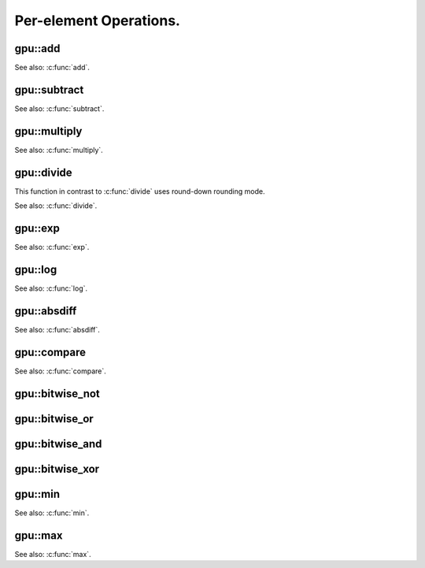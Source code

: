 Per-element Operations.
=======================

.. highlight:: cpp



.. index:: gpu::add

gpu::add
------------
.. cpp:function:: void gpu::add(const GpuMat& src1, const GpuMat& src2, GpuMat& dst)

.. cpp:function:: void gpu::add(const GpuMat& src1, const Scalar& src2, GpuMat& dst)

    Computes matrix-matrix or matrix-scalar sum.

    :param src1: First source matrix. ``CV_8UC1``, ``CV_8UC4``, ``CV_32SC1`` and ``CV_32FC1`` matrices are supported for now.

    :param src2: Second source matrix or a scalar to be added to ``src1``.

    :param dst: Destination matrix. Will have the same size and type as ``src1``.

See also: :c:func:`add`.

.. index:: gpu::subtract

gpu::subtract
-----------------
.. cpp:function:: void gpu::subtract(const GpuMat& src1, const GpuMat& src2, GpuMat& dst)

.. cpp:function:: void gpu::subtract(const GpuMat& src1, const Scalar& src2, GpuMat& dst)

    Computes matrix-matrix or matrix-scalar difference.

    :param src1: First source matrix. ``CV_8UC1``, ``CV_8UC4``, ``CV_32SC1`` and ``CV_32FC1`` matrices are supported for now.

    :param src2: Second source matrix or a scalar to be subtracted from ``src1``.

    :param dst: Destination matrix. Will have the same size and type as ``src1``.

See also: :c:func:`subtract`.



.. index:: gpu::multiply

gpu::multiply
-----------------
.. cpp:function:: void gpu::multiply(const GpuMat& src1, const GpuMat& src2, GpuMat& dst)

.. cpp:function:: void gpu::multiply(const GpuMat& src1, const Scalar& src2, GpuMat& dst)

    Computes matrix-matrix or matrix-scalar per-element product.

    :param src1: First source matrix. ``CV_8UC1``, ``CV_8UC4``, ``CV_32SC1`` and ``CV_32FC1`` matrices are supported for now.

    :param src2: Second source matrix or a scalar to be multiplied by ``src1`` elements.

    :param dst: Destination matrix. Will have the same size and type as ``src1``.

See also: :c:func:`multiply`.


.. index:: gpu::divide

gpu::divide
---------------
.. cpp:function:: void gpu::divide(const GpuMat& src1, const GpuMat& src2, GpuMat& dst)

.. cpp:function:: void gpu::divide(const GpuMat& src1, const Scalar& src2, GpuMat& dst)

    Computes matrix-matrix or matrix-scalar sum.

    :param src1: First source matrix. ``CV_8UC1``, ``CV_8UC4``, ``CV_32SC1`` and ``CV_32FC1`` matrices are supported for now.

    :param src2: Second source matrix or a scalar. The ``src1`` elements are divided by it.

    :param dst: Destination matrix. Will have the same size and type as ``src1``.

This function in contrast to :c:func:`divide` uses round-down rounding mode.

See also: :c:func:`divide`.



.. index:: gpu::exp

gpu::exp
------------
.. cpp:function:: void gpu::exp(const GpuMat& src, GpuMat& dst)

    Computes exponent of each matrix element.

    :param src: Source matrix. ``CV_32FC1`` matrixes are supported for now.

    :param dst: Destination matrix. Will have the same size and type as ``src``.

See also: :c:func:`exp`.



.. index:: gpu::log

gpu::log
------------
.. cpp:function:: void gpu::log(const GpuMat& src, GpuMat& dst)

    Computes natural logarithm of absolute value of each matrix element.

    :param src: Source matrix. ``CV_32FC1`` matrixes are supported for now.

    :param dst: Destination matrix. Will have the same size and type as ``src``.

See also: :c:func:`log`.



.. index:: gpu::absdiff

gpu::absdiff
----------------
.. cpp:function:: void gpu::absdiff(const GpuMat& src1, const GpuMat& src2, GpuMat& dst)

.. cpp:function:: void gpu::absdiff(const GpuMat& src1, const Scalar& src2, GpuMat& dst)

    Computes per-element absolute difference of two matrices (or of matrix and scalar).

    :param src1: First source matrix. ``CV_8UC1``, ``CV_8UC4``, ``CV_32SC1`` and ``CV_32FC1`` matrices are supported for now.

    :param src2: Second source matrix or a scalar to be added to ``src1``.

    :param dst: Destination matrix. Will have the same size and type as ``src1``.

See also: :c:func:`absdiff`.

.. index:: gpu::compare

gpu::compare
----------------
.. cpp:function:: void gpu::compare(const GpuMat& src1, const GpuMat& src2, GpuMat& dst, int cmpop)

    Compares elements of two matrices.

    :param src1: First source matrix. ``CV_8UC4`` and ``CV_32FC1`` matrices are supported for now.

    :param src2: Second source matrix. Must have the same size and type as ``a``.

    :param dst: Destination matrix. Will have the same size as ``a`` and be ``CV_8UC1`` type.

    :param cmpop: Flag specifying the relation between the elements to be checked:
        
            * **CMP_EQ:** ``src1(.) == src2(.)``
            * **CMP_GT:** ``src1(.) < src2(.)``
            * **CMP_GE:** ``src1(.) <= src2(.)``
            * **CMP_LT:** ``src1(.) < src2(.)``
            * **CMP_LE:** ``src1(.) <= src2(.)``
            * **CMP_NE:** ``src1(.) != src2(.)``

See also: :c:func:`compare`.


.. index:: gpu::bitwise_not

gpu::bitwise_not
--------------------
.. cpp:function:: void gpu::bitwise_not(const GpuMat& src, GpuMat& dst, const GpuMat& mask=GpuMat())

.. cpp:function:: void gpu::bitwise_not(const GpuMat& src, GpuMat& dst, const GpuMat& mask, const Stream& stream)

    Performs per-element bitwise inversion.

    :param src: Source matrix.

    :param dst: Destination matrix. Will have the same size and type as ``src``.

    :param mask: Optional operation mask. 8-bit single channel image.

    :param stream: Stream for the asynchronous version.



.. index:: gpu::bitwise_or

gpu::bitwise_or
-------------------
.. cpp:function:: void gpu::bitwise_or(const GpuMat& src1, const GpuMat& src2, GpuMat& dst, const GpuMat& mask=GpuMat())

.. cpp:function:: void gpu::bitwise_or(const GpuMat& src1, const GpuMat& src2, GpuMat& dst, const GpuMat& mask, const Stream& stream)

    Performs per-element bitwise disjunction of two matrices.

    :param src1: First source matrix.

    :param src2: Second source matrix. It must have the same size and type as ``src1``.

    :param dst: Destination matrix. Will have the same size and type as ``src1``.

    :param mask: Optional operation mask. 8-bit single channel image.

    :param stream: Stream for the asynchronous version.



.. index:: gpu::bitwise_and

gpu::bitwise_and
--------------------
.. cpp:function:: void gpu::bitwise_and(const GpuMat& src1, const GpuMat& src2, GpuMat& dst, const GpuMat& mask=GpuMat())

.. cpp:function:: void gpu::bitwise_and(const GpuMat& src1, const GpuMat& src2, GpuMat& dst, const GpuMat& mask, const Stream& stream)

    Performs per-element bitwise conjunction of two matrices.

    :param src1: First source matrix.

    :param src2: Second source matrix. It must have the same size and type as ``src1``.

    :param dst: Destination matrix. Will have the same size and type as ``src1``.

    :param mask: Optional operation mask. 8-bit single channel image.

    :param stream: Stream for the asynchronous version.



.. index:: gpu::bitwise_xor

gpu::bitwise_xor
--------------------
.. cpp:function:: void gpu::bitwise_xor(const GpuMat& src1, const GpuMat& src2, GpuMat& dst, const GpuMat& mask=GpuMat())

.. cpp:function:: void gpu::bitwise_xor(const GpuMat& src1, const GpuMat& src2, GpuMat& dst, const GpuMat& mask, const Stream& stream)

    Performs per-element bitwise "exclusive or" of two matrices.

    :param src1: First source matrix.

    :param src2: Second source matrix. It must have the same size and type as ``src1``.

    :param dst: Destination matrix. Will have the same size and type as ``src1``.

    :param mask: Optional operation mask. 8-bit single channel image.

    :param stream: Stream for the asynchronous version.



.. index:: gpu::min

gpu::min
------------
.. cpp:function:: void gpu::min(const GpuMat& src1, const GpuMat& src2, GpuMat& dst)

.. cpp:function:: void gpu::min(const GpuMat& src1, const GpuMat& src2, GpuMat& dst, const Stream& stream)

.. cpp:function:: void gpu::min(const GpuMat& src1, double src2, GpuMat& dst)

.. cpp:function:: void gpu::min(const GpuMat& src1, double src2, GpuMat& dst, const Stream& stream)

    Computes per-element minimum of two matrices (or a matrix and a scalar).

    :param src1: First source matrix.

    :param src2: Second source matrix or a scalar to compare compare ``src1`` elements with.

    :param dst: Destination matrix. Will have the same size and type as ``src1``.

    :param stream: Stream for the asynchronous version.

See also: :c:func:`min`.



.. index:: gpu::max

gpu::max
------------
.. cpp:function:: void gpu::max(const GpuMat& src1, const GpuMat& src2, GpuMat& dst)

.. cpp:function:: void gpu::max(const GpuMat& src1, const GpuMat& src2, GpuMat& dst, const Stream& stream)

.. cpp:function:: void gpu::max(const GpuMat& src1, double src2, GpuMat& dst)

.. cpp:function:: void gpu::max(const GpuMat& src1, double src2, GpuMat& dst, const Stream& stream)

    Computes per-element maximum of two matrices (or a matrix and a scalar).

    :param src1: First source matrix.

    :param src2: Second source matrix or a scalar to compare ``src1`` elements with.

    :param dst: Destination matrix. Will have the same size and type as ``src1``.

    :param stream: Stream for the asynchronous version.

See also: :c:func:`max`.
